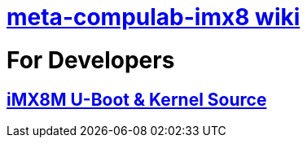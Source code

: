 # https://github.com/compulab-yokneam/meta-compulab-imx8/wiki[meta-compulab-imx8 wiki]

# For Developers
## https://github.com/compulab-yokneam/Documentation/wiki/iMX8M-U-Boot-&-Kernel-Source-(4.9.51)[iMX8M U-Boot & Kernel Source]
